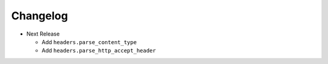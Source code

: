 Changelog
---------

* Next Release

  - Add ``headers.parse_content_type``
  - Add ``headers.parse_http_accept_header``
